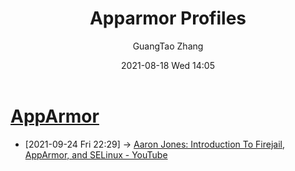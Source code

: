 :PROPERTIES:
:ID:       b9195500-625a-4fa8-979e-b7f8c7b59d67
:public: true
:END:
#+TITLE: Apparmor Profiles
#+AUTHOR: GuangTao Zhang
#+EMAIL: gtrunsec@hardenedlinux.org
#+DATE: 2021-08-18 Wed 14:05


* [[https://apparmor.net/][AppArmor]]
:PROPERTIES:
:ID:       83ce55a6-e869-4e71-b13b-4bab5de15955
:END:
 - [2021-09-24 Fri 22:29] -> [[id:d62b122d-3e0a-4b33-b6f2-b16ba3c2be58][Aaron Jones: Introduction To Firejail, AppArmor, and SELinux - YouTube]]

